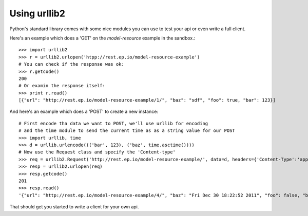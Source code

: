 Using urllib2
=============

Python's standard library comes with some nice modules
you can use to test your api or even write a full client.

Here's an example which does a 'GET' on the `model-resource` example
in the sandbox.::

    >>> import urllib2
    >>> r = urllib2.urlopen('htpp://rest.ep.io/model-resource-example')
    # You can check if the response was ok:
    >>> r.getcode()
    200
    # Or examin the response itself:
    >>> print r.read()
    [{"url": "http://rest.ep.io/model-resource-example/1/", "baz": "sdf", "foo": true, "bar": 123}]

And here's an example which does a 'POST' to create a new instance::

    # First encode tha data we want to POST, we'll use urllib for encoding
    # and the time module to send the current time as as a string value for our POST
    >>> import urllib, time
    >>> d = urllib.urlencode((('bar', 123), ('baz', time.asctime())))
    # Now use the Request class and specify the 'Content-type'
    >>> req = urllib2.Request('http://rest.ep.io/model-resource-example/', data=d, headers={'Content-Type':'application/x-www-form-urlencoded'})
    >>> resp = urllib2.urlopen(req)
    >>> resp.getcode()
    201
    >>> resp.read()
    '{"url": "http://rest.ep.io/model-resource-example/4/", "baz": "Fri Dec 30 18:22:52 2011", "foo": false, "bar": 123}'

That should get you started to write a client for your own api.
